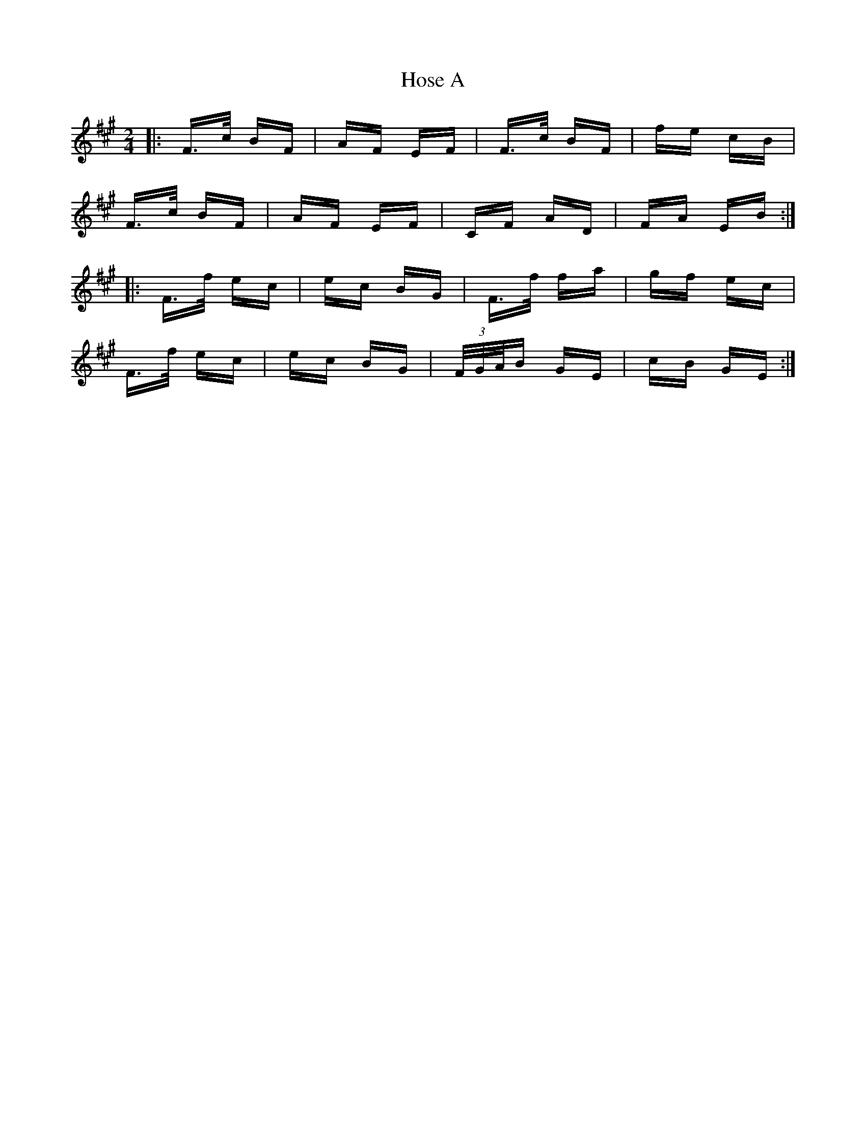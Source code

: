 X: 17891
T: Hose A
R: polka
M: 2/4
K: Amajor
K: F#min
|:F>c BF|AF EF|F>c BF|fe cB|
F>c BF|AF EF|CF AD|FA EB:|
|:F>f ec|ec BG|F>f fa|gf ec|
F>f ec|ec BG|(3F/G/A/B GE|cB GE:|

